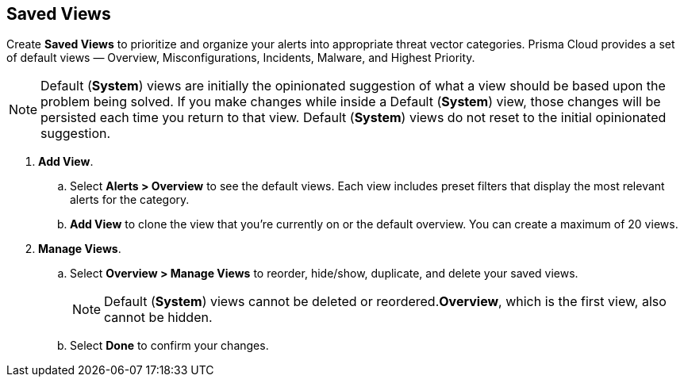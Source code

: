 == Saved Views

Create *Saved Views* to prioritize and organize your alerts into appropriate threat vector categories. Prisma Cloud provides a set of default views — Overview, Misconfigurations, Incidents, Malware, and Highest Priority.

[NOTE]
====
Default (*System*) views are initially the opinionated suggestion of what a view should be based upon the problem being solved. If you make changes while inside a Default (*System*) view, those changes will be persisted each time you return to that view. Default (*System*) views do not reset to the initial opinionated suggestion.
====

[.procedure]
. *Add View*.

.. Select *Alerts > Overview* to see the default views. Each view includes preset filters that display the most relevant alerts for the category.

.. *Add View* to clone the view that you’re currently on or the default overview. You can create a maximum of 20 views.

. *Manage Views*.

.. Select *Overview > Manage Views* to reorder, hide/show, duplicate, and delete your saved views.
+
[NOTE]
====
Default (*System*) views cannot be deleted or reordered.*Overview*, which is the first view, also cannot be hidden.
====

.. Select *Done* to confirm your changes.